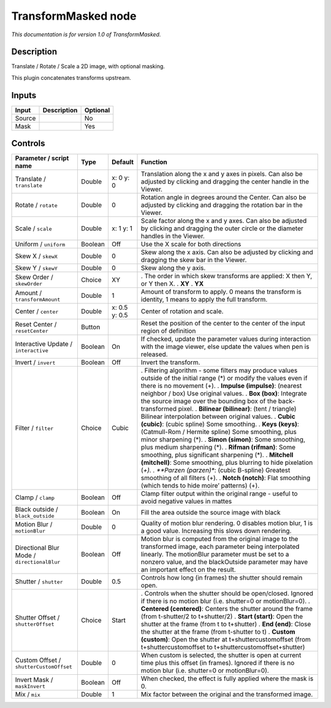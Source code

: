 .. _net.sf.openfx.TransformMaskedPlugin:

TransformMasked node
====================

|pluginIcon| 

*This documentation is for version 1.0 of TransformMasked.*

Description
-----------

Translate / Rotate / Scale a 2D image, with optional masking.

This plugin concatenates transforms upstream.

Inputs
------

====== =========== ========
Input  Description Optional
====== =========== ========
Source             No
Mask               Yes
====== =========== ========

Controls
--------

.. tabularcolumns:: |>{\raggedright}p{0.2\columnwidth}|>{\raggedright}p{0.06\columnwidth}|>{\raggedright}p{0.07\columnwidth}|p{0.63\columnwidth}|

.. cssclass:: longtable

=========================================== ======= ============= =========================================================================================================================================================================================================================================================
Parameter / script name                     Type    Default       Function
=========================================== ======= ============= =========================================================================================================================================================================================================================================================
Translate / ``translate``                   Double  x: 0 y: 0     Translation along the x and y axes in pixels. Can also be adjusted by clicking and dragging the center handle in the Viewer.
Rotate / ``rotate``                         Double  0             Rotation angle in degrees around the Center. Can also be adjusted by clicking and dragging the rotation bar in the Viewer.
Scale / ``scale``                           Double  x: 1 y: 1     Scale factor along the x and y axes. Can also be adjusted by clicking and dragging the outer circle or the diameter handles in the Viewer.
Uniform / ``uniform``                       Boolean Off           Use the X scale for both directions
Skew X / ``skewX``                          Double  0             Skew along the x axis. Can also be adjusted by clicking and dragging the skew bar in the Viewer.
Skew Y / ``skewY``                          Double  0             Skew along the y axis.
Skew Order / ``skewOrder``                  Choice  XY            . The order in which skew transforms are applied: X then Y, or Y then X.
                                                                  . **XY**
                                                                  . **YX**
Amount / ``transformAmount``                Double  1             Amount of transform to apply. 0 means the transform is identity, 1 means to apply the full transform.
Center / ``center``                         Double  x: 0.5 y: 0.5 Center of rotation and scale.
Reset Center / ``resetCenter``              Button                Reset the position of the center to the center of the input region of definition
Interactive Update / ``interactive``        Boolean On            If checked, update the parameter values during interaction with the image viewer, else update the values when pen is released.
Invert / ``invert``                         Boolean Off           Invert the transform.
Filter / ``filter``                         Choice  Cubic         . Filtering algorithm - some filters may produce values outside of the initial range (*) or modify the values even if there is no movement (+).
                                                                  . **Impulse (impulse)**: (nearest neighbor / box) Use original values.
                                                                  . **Box (box)**: Integrate the source image over the bounding box of the back-transformed pixel.
                                                                  . **Bilinear (bilinear)**: (tent / triangle) Bilinear interpolation between original values.
                                                                  . **Cubic (cubic)**: (cubic spline) Some smoothing.
                                                                  . **Keys (keys)**: (Catmull-Rom / Hermite spline) Some smoothing, plus minor sharpening (*).
                                                                  . **Simon (simon)**: Some smoothing, plus medium sharpening (*).
                                                                  . **Rifman (rifman)**: Some smoothing, plus significant sharpening (*).
                                                                  . **Mitchell (mitchell)**: Some smoothing, plus blurring to hide pixelation (*+).
                                                                  . **Parzen (parzen)**: (cubic B-spline) Greatest smoothing of all filters (+).
                                                                  . **Notch (notch)**: Flat smoothing (which tends to hide moire’ patterns) (+).
Clamp / ``clamp``                           Boolean Off           Clamp filter output within the original range - useful to avoid negative values in mattes
Black outside / ``black_outside``           Boolean On            Fill the area outside the source image with black
Motion Blur / ``motionBlur``                Double  0             Quality of motion blur rendering. 0 disables motion blur, 1 is a good value. Increasing this slows down rendering.
Directional Blur Mode / ``directionalBlur`` Boolean Off           Motion blur is computed from the original image to the transformed image, each parameter being interpolated linearly. The motionBlur parameter must be set to a nonzero value, and the blackOutside parameter may have an important effect on the result.
Shutter / ``shutter``                       Double  0.5           Controls how long (in frames) the shutter should remain open.
Shutter Offset / ``shutterOffset``          Choice  Start         . Controls when the shutter should be open/closed. Ignored if there is no motion blur (i.e. shutter=0 or motionBlur=0).
                                                                  . **Centered (centered)**: Centers the shutter around the frame (from t-shutter/2 to t+shutter/2)
                                                                  . **Start (start)**: Open the shutter at the frame (from t to t+shutter)
                                                                  . **End (end)**: Close the shutter at the frame (from t-shutter to t)
                                                                  . **Custom (custom)**: Open the shutter at t+shuttercustomoffset (from t+shuttercustomoffset to t+shuttercustomoffset+shutter)
Custom Offset / ``shutterCustomOffset``     Double  0             When custom is selected, the shutter is open at current time plus this offset (in frames). Ignored if there is no motion blur (i.e. shutter=0 or motionBlur=0).
Invert Mask / ``maskInvert``                Boolean Off           When checked, the effect is fully applied where the mask is 0.
Mix / ``mix``                               Double  1             Mix factor between the original and the transformed image.
=========================================== ======= ============= =========================================================================================================================================================================================================================================================

.. |pluginIcon| image:: net.sf.openfx.TransformMaskedPlugin.png
   :width: 10.0%
